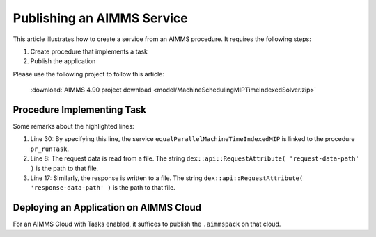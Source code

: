 Publishing an AIMMS Service
=============================

This article illustrates how to create a service from an AIMMS procedure. 
It requires the following steps:

#.  Create procedure that implements a task 

#.  Publish the application

Please use the following project to follow this article:

    :download:`AIMMS 4.90 project download <model/MachineSchedulingMIPTimeIndexedSolver.zip>` 

Procedure Implementing Task
---------------------------

.. code-block:: aimms 
    :linenos:
    :emphasize-lines: 8,17,30

    Procedure pr_runTask {
        Body: {
            block 
                ! Initialize
                pr_initializeTaskData();

                ! Read the request body.
                pr_readData( dex::api::RequestAttribute( 'request-data-path' ) );

                ! Actual solving of Operations Research problem at hand.
                pr_actuallySolveEqualParallelMachineAsMIP();

                ! Transform solution
                pr_postProcessSolution();

                ! write response body
                pr_writeSolution( dex::api::RequestAttribute( 'response-data-path' ) );

            onerror ep_err do

                sp_taskStatus := errh::Message( ep_err );
                errh::MarkAsHandled( ep_err );

            endblock ;

            ! the application-specific returncode that will be returned 
            ! via the task status of the job
            return 1;
        }
        dex::ServiceName: equalParallelMachineTimeIndexedMIP;
        ElementParameter ep_err {
            Range: errh::PendingErrors;
        }
    }


Some remarks about the highlighted lines:

#.  Line 30: By specifying this line, the service ``equalParallelMachineTimeIndexedMIP`` is linked to the procedure ``pr_runTask``.

#.  Line 8: The request data is read from a file.
    The string ``dex::api::RequestAttribute( 'request-data-path' )`` is the path to that file. 

#.  Line 17: Similarly, the response is written to a file.
    The string ``dex::api::RequestAttribute( 'response-data-path' )`` is the path to that file. 

Deploying an Application on AIMMS Cloud
----------------------------------------

For an AIMMS Cloud with Tasks enabled, it suffices to publish the ``.aimmspack`` on that cloud.

.. seealso::

    * :doc:`../567/567-python-client` 

    * `More on the new REST service for 'Tasks' <https://community.aimms.com/product-updates/more-on-the-new-rest-service-for-tasks-1354>`_

    * `REST Service for running solve jobs and other asynchronous jobs <https://community.aimms.com/product-updates/rest-service-for-running-solve-jobs-and-other-asynchronous-jobs-1345>`_



